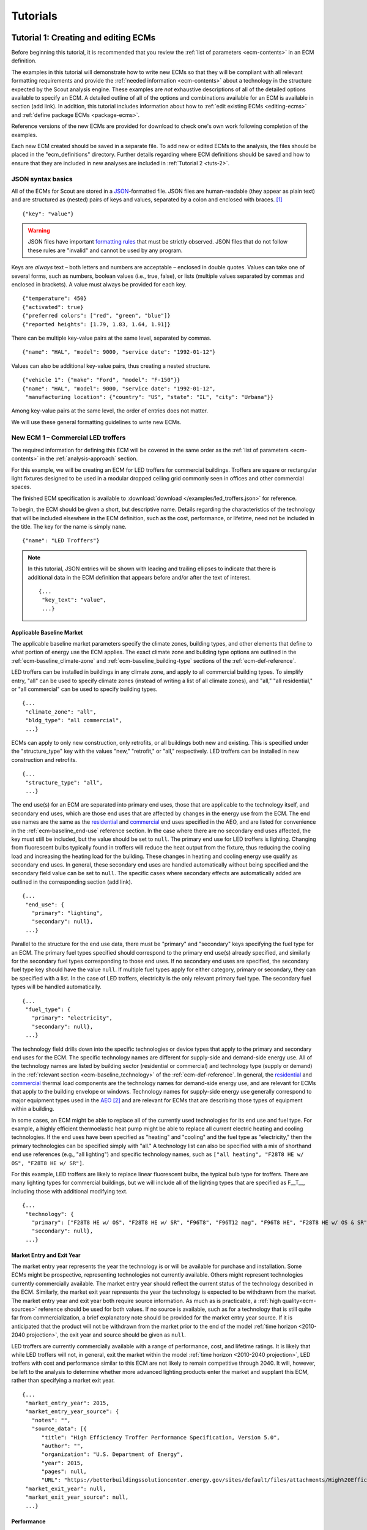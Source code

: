 .. Substitutions
.. |CO2| replace:: CO\ :sub:`2`

.. _tutorials:

Tutorials
=========


.. _tuts-1:

Tutorial 1: Creating and editing ECMs
-------------------------------------

Before beginning this tutorial, it is recommended that you review the :ref:`list of parameters <ecm-contents>` in an ECM definition.

The examples in this tutorial will demonstrate how to write new ECMs so that they will be compliant with all relevant formatting requirements and provide the :ref:`needed information <ecm-contents>` about a technology in the structure expected by the Scout analysis engine. These examples are *not* exhaustive descriptions of all of the detailed options available to specify an ECM. A detailed outline of all of the options and combinations available for an ECM is available in section (add link). In addition, this tutorial includes information about how to :ref:`edit existing ECMs <editing-ecms>` and :ref:`define package ECMs <package-ecms>`.

.. CREATE A SECTION FOR THE DOCUMENTATION THAT OUTLINES EVERY POSSIBLE COMBINATION OF SPECIFICATIONS FOR AN ECM, ESPECIALLY IN TERMS OF SPECIFYING PROBABILITY DISTRIBUTIONS OF VARIOUS TYPES, AND SPECIFYING C/P/L AT VARYING LEVELS OF DETAIL/SPECIFICITY

Reference versions of the new ECMs are provided for download to check one's own work following completion of the examples.

Each new ECM created should be saved in a separate file. To add new or edited ECMs to the analysis, the files should be placed in the "ecm_definitions" directory. Further details regarding where ECM definitions should be saved and how to ensure that they are included in new analyses are included in :ref:`Tutorial 2 <tuts-2>`.

JSON syntax basics
~~~~~~~~~~~~~~~~~~

All of the ECMs for Scout are stored in a JSON_-formatted file. JSON files are human-readable (they appear as plain text) and are structured as (nested) pairs of keys and values, separated by a colon and enclosed with braces. [#]_ ::

   {"key": "value"}

.. warning::
   JSON files have important `formatting rules`_ that must be strictly observed. JSON files that do not follow these rules are "invalid" and cannot be used by any program.

.. _formatting rules:
.. _JSON: http://www.json.org

Keys are *always* text – both letters and numbers are acceptable – enclosed in double quotes. Values can take one of several forms, such as numbers, boolean values (i.e., true, false), or lists (multiple values separated by commas and enclosed in brackets). A value must always be provided for each key. ::

   {"temperature": 450}
   {"activated": true}
   {"preferred colors": ["red", "green", "blue"]}
   {"reported heights": [1.79, 1.83, 1.64, 1.91]}

There can be multiple key-value pairs at the same level, separated by commas. ::

   {"name": "HAL", "model": 9000, "service date": "1992-01-12"}

Values can also be additional key-value pairs, thus creating a nested structure. ::

   {"vehicle 1": {"make": "Ford", "model": "F-150"}}
   {"name": "HAL", "model": 9000, "service date": "1992-01-12",
    "manufacturing location": {"country": "US", "state": "IL", "city": "Urbana"}}

Among key-value pairs at the same level, the order of entries does not matter.

.. ADD A NOTE EXPLAINING THAT KEY STRINGS MUST MATCH EXACTLY WITH WHAT IS EXPECTED - NO SPACES, NO SWITCHING _ WITH -

We will use these general formatting guidelines to write new ECMs.

.. In this tutorial, we will create two different ECMs. We will begin with an ECM that has a relatively simple cost and performance specification. The second example ECM will demonstrate more complex definitions for cost and performance and employ some optional ECM features. Following these two examples, we recommend reviewing the `ECM database`_ to see further examples of different kinds of ECMs.

.. ECM database:

.. CREATE A KEY PAIR INDEX FOR ECM DEFINITIONS (OR AT LEAST FOR THE BASELINE MARKET DEFINITION)

.. _example-ecm-1:

New ECM 1 – Commercial LED troffers
~~~~~~~~~~~~~~~~~~~~~~~~~~~~~~~~~~~

The required information for defining this ECM will be covered in the same order as the :ref:`list of parameters <ecm-contents>` in the :ref:`analysis-approach` section.

For this example, we will be creating an ECM for LED troffers for commercial buildings. Troffers are square or rectangular light fixtures designed to be used in a modular dropped ceiling grid commonly seen in offices and other commercial spaces.

The finished ECM specification is available to :download:`download </examples/led_troffers.json>` for reference.

To begin, the ECM should be given a short, but descriptive name. Details regarding the characteristics of the technology that will be included elsewhere in the ECM definition, such as the cost, performance, or lifetime, need not be included in the title. The key for the name is simply ``name``. ::

   {"name": "LED Troffers"}

.. note::
   In this tutorial, JSON entries will be shown with leading and trailing ellipses to indicate that there is additional data in the ECM definition that appears before and/or after the text of interest. ::

      {...
       "key_text": "value",
       ...}


Applicable Baseline Market
**************************

The applicable baseline market parameters specify the climate zones, building types, and other elements that define to what portion of energy use the ECM applies. The exact climate zone and building type options are outlined in the :ref:`ecm-baseline_climate-zone` and :ref:`ecm-baseline_building-type` sections of the :ref:`ecm-def-reference`.

LED troffers can be installed in buildings in any climate zone, and apply to all commercial building types. To simplify entry, "all" can be used to specify climate zones (instead of writing a list of all climate zones), and "all," "all residential," or "all commercial" can be used to specify building types. ::

   {...
    "climate_zone": "all",
    "bldg_type": "all commercial",
    ...}

ECMs can apply to only new construction, only retrofits, or all buildings both new and existing. This is specified under the "structure_type" key with the values "new," "retrofit," or "all," respectively. LED troffers can be installed in new construction and retrofits. ::

   {...
    "structure_type": "all",
    ...}

The end use(s) for an ECM are separated into primary end uses, those that are applicable to the technology itself, and secondary end uses, which are those end uses that are affected by changes in the energy use from the ECM. The end use names are the same as the residential__ and commercial__ end uses specified in the AEO, and are listed for convenience in the :ref:`ecm-baseline_end-use` reference section. In the case where there are no secondary end uses affected, the key must still be included, but the value should be set to ``null``. The primary end use for LED troffers is lighting. Changing from fluorescent bulbs typically found in troffers will reduce the heat output from the fixture, thus reducing the cooling load and increasing the heating load for the building. These changes in heating and cooling energy use qualify as secondary end uses. In general, these secondary end uses are handled automatically without being specified and the secondary field value can be set to ``null``. The specific cases where secondary effects are automatically added are outlined in the corresponding section (add link). ::

   {...
    "end_use": {
      "primary": "lighting",
      "secondary": null},
    ...}

.. __: https://www.eia.gov/forecasts/aeo/data/browser/#/?id=4-AEO2016&cases=ref2016~ref_no_cpp&sourcekey=0
.. __: https://www.eia.gov/forecasts/aeo/data/browser/#/?id=5-AEO2016&cases=ref2016~ref_no_cpp&sourcekey=0

Parallel to the structure for the end use data, there must be "primary" and "secondary" keys specifying the fuel type for an ECM. The primary fuel types specified should correspond to the primary end use(s) already specified, and similarly for the secondary fuel types corresponding to those end uses. If no secondary end uses are specified, the secondary fuel type key should have the value ``null``. If multiple fuel types apply for either category, primary or secondary, they can be specified with a list. In the case of LED troffers, electricity is the only relevant primary fuel type. The secondary fuel types will be handled automatically. ::

   {...
    "fuel_type": {
      "primary": "electricity",
      "secondary": null},
    ...}

The technology field drills down into the specific technologies or device types that apply to the primary and secondary end uses for the ECM. The specific technology names are different for supply-side and demand-side energy use. All of the technology names are listed by building sector (residential or commercial) and technology type (supply or demand) in the :ref:`relevant section <ecm-baseline_technology>` of the :ref:`ecm-def-reference`. In general, the residential__ and commercial__ thermal load components are the technology names for demand-side energy use, and are relevant for ECMs that apply to the building envelope or windows. Technology names for supply-side energy use generally correspond to major equipment types used in the AEO_ [#]_ and are relevant for ECMs that are describing those types of equipment within a building. 

In some cases, an ECM might be able to replace all of the currently used technologies for its end use and fuel type. For example, a highly efficient thermoelastic heat pump might be able to replace all current electric heating and cooling technologies. If the end uses have been specified as "heating" and "cooling" and the fuel type as "electricity," then the primary technologies can be specified simply with "all." A technology list can also be specified with a mix of shorthand end use references (e.g., "all lighting") and specific technology names, such as ``["all heating", "F28T8 HE w/ OS", "F28T8 HE w/ SR"]``.

For this example, LED troffers are likely to replace linear fluorescent bulbs, the typical bulb type for troffers. There are many lighting types for commercial buildings, but we will include all of the lighting types that are specified as F\_\_T\_\_, including those with additional modifying text. ::

   {...
    "technology": {
      "primary": ["F28T8 HE w/ OS", "F28T8 HE w/ SR", "F96T8", "F96T12 mag", "F96T8 HE", "F28T8 HE w/ OS & SR", "F28T5", "F28T8 HE", "F32T8", "F96T12 ES mag", "F34T12", "T8 F32 EEMag (e)"],
      "secondary": null},
    ...}

.. __: https://github.com/trynthink/scout/blob/master/1999%20Residential%20heating%20and%20cooling%20loads%20component%20analysis.pdf
.. __: https://github.com/trynthink/scout/blob/master/1999%20Commercial%20heating%20and%20cooling%20loads%20component%20analysis.pdf
.. _AEO: https://www.eia.gov/analysis/studies/buildings/equipcosts/pdf/full.pdf


Market Entry and Exit Year
**************************

The market entry year represents the year the technology is or will be available for purchase and installation. Some ECMs might be prospective, representing technologies not currently available. Others might represent technologies currently commercially available. The market entry year should reflect the current status of the technology described in the ECM. Similarly, the market exit year represents the year the technology is expected to be withdrawn from the market. The market entry year and exit year both require source information. As much as is practicable, a :ref:`high quality<ecm-sources>` reference should be used for both values. If no source is available, such as for a technology that is still quite far from commercialization, a brief explanatory note should be provided for the market entry year source. If it is anticipated that the product will not be withdrawn from the market prior to the end of the model :ref:`time horizon <2010-2040 projection>`, the exit year and source should be given as ``null``.

LED troffers are currently commercially available with a range of performance, cost, and lifetime ratings. It is likely that while LED troffers will not, in general, exit the market within the model :ref:`time horizon <2010-2040 projection>`, LED troffers with cost and performance similar to this ECM are not likely to remain competitive through 2040. It will, however, be left to the analysis to determine whether more advanced lighting products enter the market and supplant this ECM, rather than specifying a market exit year. ::

   {...
    "market_entry_year": 2015,
    "market_entry_year_source": {
      "notes": "",
      "source_data": [{
         "title": "High Efficiency Troffer Performance Specification, Version 5.0",
         "author": "",
         "organization": "U.S. Department of Energy",
         "year": 2015,
         "pages": null,
         "URL": "https://betterbuildingssolutioncenter.energy.gov/sites/default/files/attachments/High%20Efficiency%20Troffer%20Performance%20Specification.pdf"}]},
    "market_exit_year": null,
    "market_exit_year_source": null,
    ...}


Performance
***********

The energy performance or efficiency of the ECM must be specified in three parts: the quantitative performance (only the value(s)), the units of the performance value(s) provided, and source(s) that support the indicated performance information. There are fields to specify the energy savings associated with secondary effects. If applicable, the performance value(s) should be reported in units of "relative savings (constant)," denoting a reduction in energy use *relative* to the baseline, with a *constant* percentage improvement, even as the baseline improves over time. The fields for secondary effects should be set to ``null`` if they do not apply or will be filled in automatically.

The units specified are expected to be consistent with the units for each end use outlined in the :ref:`ECM Definition Reference <ecm-performance-units>` section.

The source(s) for the performance data should be credible sources, such as :ref:`those outlined <ecm-sources>` in the :ref:`analysis-approach` section. The source information should be provided using only the fields shown in the example.

If appropriate, the performance can be specified with a different value for each end use, climate zone, building type, or building vintage that is in the applicable baseline market. Source information should be provided as appropriate for the level of detail used in the performance specification. If each of the performance data come from different sources, each source should be specified separately using the same nested dict structure. It is also acceptable to provide a single source if all of the performance data come from that source. This detailed performance specification approach is demonstrated in the :ref:`second ECM example <example-ecm-2>`.

For the example of LED troffers, all lighting data should be provided in the units of lumens per Watt (denoted "lm/W"). LED troffers performance information is based on the `High Efficiency Troffer Performance Specification`_. ::

   {...
    "energy_efficiency": {
      "primary": 120,
      "secondary": null},
    "energy_efficiency_units": {
      "primary": "lm/W",
      "secondary": null},
    "energy_efficiency_source": {
      "notes": "Augmented by data from the DesignLights Consortium Qualified Products List (https://www.designlights.org/qpl).",
      "source_data": [{
         "title": "High Efficiency Troffer Performance Specification, Version 5.0",
         "author": "",
         "organization": "U.S. Department of Energy",
         "year": 2015,
         "pages": null,
         "URL": "https://betterbuildingssolutioncenter.energy.gov/sites/default/files/attachments/High%20Efficiency%20Troffer%20Performance%20Specification.pdf"}]},
    ...}


Installed Cost
**************

The absolute installed cost must be specified for the ECM, including the cost value, units, and reference source. The cost units should be specified according to :ref:`the relevant section <ecm-installed-cost-units>` of the :ref:`ecm-def-reference`, noting that residential and commercial equipment have different units, and that sensors and controls ECMs also have different units from other equipment types.

If applicable to the ECM, separate cost values can be provided for residential and commercial building types. Units should match the level of specificity in the values, and source information should be included for all values articulated, if separate sources are used for different building types.

For LED troffers, costs are estimated based on an assumption of a single fixture providing 4800 lm, with installation requiring two hours and two people at a fully-burdened cost of $100/person/hr. ::

   {...
    "installed_cost": 233.33,
    "cost_units": "$/1000 lm",
    "installed_cost_source": {
      "notes": "Assumes single fixture provides 4800 lm; requires 2 hour install with 2 people at a fully-burdened cost of $100/person/hr. Luminaire cost based on a range of retail prices found for luminaires with similar specifications found online in October 2016.",
      "source_data": [{
         "title": "",
         "author": "",
         "organization": "",
         "year": null,
         "pages": null,
         "URL": ""}]},
    ...}


Lifetime
********

The lifetime of the ECM, or the expected amount of time that the ECM technology will last before requiring replacement, is specified using a structure identical to the installed cost. Again, the lifetime value, units, and source information must be specified for the corresponding keys. The units should always be in years, ideally as integer values greater than 0. LED troffers have rated lifetimes on the order of 50,000 hours, though the `High Efficiency Troffer Performance Specification`_ requires a minimum lifetime of 68,000 hours. The values for lighting lifetimes should be based on assumptions regarding actual use conditions (i.e., number of hours per day), and the "notes" value in the source specification should include that assumption. The LED troffers in this example are assumed to operate 12 hours per day. ::

   {...
    "product_lifetime": 15,
    "product_lifetime_units": "years",
    "product_lifetime_source": {
      "notes": "Calculated from 68,000 hrs assuming 12 hr/day operation.",
      "source_data": [{
         "title": "High Efficiency Troffer Performance Specification, Version 5.0",
         "author": "",
         "organization": "U.S. Department of Energy",
         "year": 2015,
         "pages": null,
         "URL": "https://betterbuildingssolutioncenter.energy.gov/sites/default/files/attachments/High%20Efficiency%20Troffer%20Performance%20Specification.pdf"}]},
    ...}

.. _High Efficiency Troffer Performance Specification: https://betterbuildingssolutioncenter.energy.gov/sites/default/files/attachments/High%20Efficiency%20Troffer%20Performance%20Specification.pdf


Other Fields
************

ECMs may directly replace the service of an existing device already installed (and the default product installed in new construction), such as an ECM for an electric cold-climate heat pump, which would replace existing electric heating systems. Alternately, ECMs may enhance the performance of an existing technology, such as a window film that improves the solar heat gain coefficient of an existing window, or an HVAC controls system that improves the operation of an existing HVAC system. The particular type for the ECM must be specified as either ``"full service"`` or ``"add-on"``, respectively. LED troffers would replace existing troffers that use linear fluorescent bulbs, providing an equivalent building service (lighting) using less energy. The LED troffers ECM is thus denoted as "full service." ::

   {...
    "measure_type": "full service",
    ...}

Two keys are provided for ECM authors to provide additional details about the measure specified. The "_description" field should include a one to two sentence description of the ECM, including additional references for further details regarding the technology if it is especially novel or unusual. The "_notes" field can be used for explanatory notes regarding the technologies that are expected to be replaced by the ECM and any notable assumptions made in the specification of the ECM not captured in another field. ::

   {...
    "_description": "LED troffers for commercial modular dropped ceiling grids that are a replacement for the entire troffer luminaire for linear fluorescent bulbs, not a retrofit kit or linear LED bulbs that slot into existing troffers.",
    "_notes": "Energy performance is specified for the luminaire, not the base lamp.",
    ...}

Basic contact information regarding the author of a new ECM should be added to the fields under the "_added_by" key. ::

   {...
    "_added_by": {
      "name": "Carmen Sandiego",
      "organization": "Super Appliances, Inc.",
      "email": "carmen.sandiego@superappliances.com",
      "timestamp": "2015-07-14 11:49:57 UTC"},
    ...}

.. Date and time of New Horizons flyby of Pluto

.. _example-ecm-1-optional-entries:

"Optional" Entries
******************

These "optional" fields must be included in the ECM definition, but can be set to a value of ``null`` if they are not relevant to the ECM.

If the ECM applies to only a portion of the energy use in an applicable baseline market, even after specifying the particular end use, fuel type, and technologies that are relevant, a scaling value can be added to the ECM definition to specify what fraction of the applicable baseline market is truly applicable to that ECM. A source must be provided for the scaling fraction following the same general format used for other ECM data, but with an additional "fraction_derivation" key. The fraction derivation is a string that explains how the scaling value(s) were calculated. The source information is especially important for these data, and must be fully specified or the ECM will not be included in the analysis. Further detail regarding scaling fractions can be found in the :ref:`second ECM example <example-ecm-2-optional-entries>`.

Multiple different scaling fraction values can be specified if the ECM applies to multiple building types or climate zones. The sources should be provided with equal specificity if multiple sources were required to obtain the various scaling fraction values.

When creating a new measure, it is important to carefully specify the applicable baseline market to avoid the use of the market scaling fraction parameter, if at all possible. If the scaling fraction is not used, the value and the source should be set to ``null``.

No market scaling fraction is required for the LED troffers ECM. ::

   {...
    "market_scaling_fractions": null,
    "market_scaling_fractions_source": null,
    ...}

If the ECM is intended to supplant technologies with multiple fuel types, the fuel type of the ECM itself should be specified. For example, if an electric heat pump water heater is expected to replace existing electric *and* natural gas water heaters, the "fuel_switch_to" option should be set to the fuel type of the ECM itself: "electricity." If fuel switching is indicated, the applicable baseline market should include the fuel types and technologies that can be supplanted by the ECM. All lighting uses only electricity, so this option is not relevant to LED troffers. ::

   {...
    "fuel_switch_to": null,
     ...}

.. note::
   If a value other than ``null`` is provided for the fuel type of the ECM, the primary fuel types selected for the applicable baseline market should include all of the fuel types that can be switched away from when employing the ECM in a building.

When updating an existing ECM, the identifying information for the contributor should be provided in the "_updated_by" field instead of the "_added_by" field. ::

   {...
    "_updated_by": {
      "name": null,
      "organization": null,
      "email": null,
      "timestamp": null},
    ...}


.. _example-ecm-2:

New ECM 2 – Thermoelastic heat pump
~~~~~~~~~~~~~~~~~~~~~~~~~~~~~~~~~~~

This ECM describes thermoelastic heat pump technology for residential and commercial applications. Thermoelastic heating and cooling uses a shape memory (i.e., returns to its original shape when no force is applied) metal alloy that absorbs or releases heat when deformed (stretched or compressed). ::

   {"name": "Thermoelastic Heat Pump",
    ...}

The finished ECM specification is available to :download:`download </examples/thermoelastic_hp.json>` for reference.

The discussion in this example will generally focus on the specific features of this ECM. A more introductory discussion of the features of an ECM definition can be found in the :ref:`first example <example-ecm-1>`.


Applicable Baseline Market
**************************

The applicable baseline market parameters specify the climate zones, building types, and other elements that define to what portion of energy use the ECM applies.

The thermoelastic heat pump conceived for this example can be used in residential and commercial buildings, but will have different performance specifications for each building sector. As in the first ECM example, "all" can be used to simplify the specification instead of listing each building type and climate zone explicitly. The structure type (new or retrofit) can also be specified using the "all" shortcut. ::

   {...
    "climate_zone": "all",
    "bldg_type": "all",
    "structure_type": "all",
    ...}

The end use(s) specified for an ECM can be given as a list, if appropriate. Again, primary end uses apply to the technology itself, while secondary end uses are those affected by changes in energy use as a result of the ECM. In many cases, the secondary end uses are treated automatically based on the primary end uses specified (add link). Using the end use names specified for residential__ and commercial__ buildings in the AEO, the thermoelastic heat pump ECM is specified with both "heating" and "cooling" primary end uses in a list. Secondary end uses are not applicable in this case, thus the value is set to ``null``. ECMs that affect supply-side heating and cooling require updating of the energy use associated with demand-side heating and cooling, but this adjustment process is done automatically (add link). ::

   {...
    "end_use": {
      "primary": ["heating", "cooling"],
      "secondary": null},
    ...}

.. __: https://www.eia.gov/forecasts/aeo/data/browser/#/?id=4-AEO2016&cases=ref2016~ref_no_cpp&sourcekey=0
.. __: https://www.eia.gov/forecasts/aeo/data/browser/#/?id=5-AEO2016&cases=ref2016~ref_no_cpp&sourcekey=0

Parallel to the structure for the end use data, there must be "primary" and "secondary" keys specifying the fuel type for an ECM. The primary and secondary fuel types correspond to the end uses listed under the same keys. As with end uses, fuel types can be specified with a list. Thermoelastic heat pumps use electricity to deform the shape memory metal and absorb or release heat. ::

   {...
    "fuel_type": {
      "primary": "electricity",
      "secondary": null},
    ...}

The technology field lists the specific technologies or device types that can be replaced by the technology described by the ECM. In some cases, an ECM might be able to replace the full range of incumbent technologies in its end use categories, while in others, only specific technologies might be subject to replacement. There are shortcut technology names available for each end use (e.g., "all heating" or "all lighting") and "all" can be used to indicate all technologies for the end uses specified for the ECM. These shortcut technology names are explained further in the relevant section of the :ref:`ECM Definition Reference <ecm-baseline_technology>`. A highly efficient thermoelastic heat pump, for the purposes of this ECM, can replace other similar air-source heat pump technologies and central AC or rooftop AC systems. ::

   {...
    "technology": {
      "primary": ["central AC", "ASHP", "rooftop_ASHP-heat", "rooftop_ASHP-cool", "rooftop_AC"],
      "secondary": null},
    ...}


Market Entry and Exit Year
**************************

The market entry and exit year represent the first and last year the technology described by the ECM is expected to be available. If the ECM will have a lower installed cost or improved performance after its initial market entry, another ECM should be created that reflects the improved version of the product. Thermoelastic heat pumps are a technology currently under development that might be available in future years. A market entry year of 2020 is an estimate, since the development path of the technology is unknown. This uncertainty is indicated in the note provided for the entry year source. As with the LED troffers example, the market exit year is not specified, not because the particular technology described in this ECM will necessarily be available through the end of the model :ref:`time horizon <2010-2040 projection>`, but because it is left to the model to determine whether the technology is competitive with later entrants. ::

   {...
    "market_entry_year": 2020,
    "market_entry_year_source": {
      "notes": "Market entry year is based on the low Technology Readiness Level of the technology at the time the ECM was added.",
      "source_data": null},
    "market_exit_year": null,
    "market_exit_year_source": "NA",
    "market_scaling_fractions": null,
    "market_scaling_fractions_source": "NA",
    ...}


Performance
***********

.. ARE THERE MORE GENERAL COMMENTS TO BE MADE ABOUT THE ORDER IN WHICH THE ENERGY EFFICIENCY SUB-FIELDS MUST BE SPECIFIED?
.. ADD MORE DETAIL ABOUT WHERE ENERGYPLUS FILES COME FROM; WHAT SPECIFIC FILE FROM THE SIMULATION IS REQUIRED

Each ECM definition includes quantitative energy efficiency or energy performance values and the units and source information for those values. Each of these parameters is specified in a separate field. Both the energy efficiency and units should have second level keys for primary and secondary effects from the ECM. Performance data should be derived from :ref:`credible sources <ecm-sources>` and the units must be consistent with those outlined in the :ref:`ECM Definition Reference <ecm-performance-units>` section.

Performance values can be specified with different values by end use, climate zone, building type, or building vintage. In addition, the performance values for commercial buildings can be specified with data from an :ref:`EnergyPlus simulation <analysis-step-2-energyplus>`. The thermoelastic heat pump ECM applies to both residential and commercial buildings, and EnergyPlus simulation results will be used to specify the performance for commercial buildings. Since both the energy efficiency and units data require "primary" and "secondary" keys, the residential and commercial data should be specified under those keys using the simplified building type keys "all residential" and "all commercial."

EnergyPlus performance data files are organized by building type and each file can include performance data for multiple ECMs. These files should be placed in the directory "energyplus_data." To import performance data from these files, the user sets the "energy_efficiency" attribute for an ECM to a dict as follows: ``"energy_efficiency": {"EnergyPlus file": "ECM name"}``. Here, "ECM name" will determine which rows should be drawn from the EnergyPlus file(s) that are relevant to the ECM's building type(s). When EnergyPlus data are being used, ECM performance units should always be "relative savings (constant)." 

Using EnergyPlus performance data disables the automatic calculation of the secondary energy use effects of an ECM because these secondary effects can be retrieved directly from the EnergyPlus simulation results. Two changes must be made to the ECM definition to correctly incorporate the secondary effects data from the EnergyPlus results.

1. In the applicable baseline market definition, the secondary end use(s), fuel type(s), and technology name(s) must be specified.
2. The location of the EnergyPlus data files must be specified for the secondary performance fields.

If no secondary effects apply, the "secondary" key for performance should be specified as ``null`` similar to other unused fields in the ECM. For thermoelastic heat pumps, there are no secondary effects.

The source(s) for the performance data should be credible sources, such as :ref:`those outlined <ecm-sources>` in the :ref:`analysis-approach` section. The source information should be provided using only the fields shown in the example. The pages where the data can be found in the source can be provided as a single number or as a list of two numbers, e.g., [93, 95], if the data are spread across multiple pages. If page numbers are not applicable, the field should have the value ``null``. ::

   {...
    "energy_efficiency": {
      "primary": {
         "all residential": 6,
         "all commercial": {"EnergyPlus file": "thermoelastic_heat_pumps"}},
      "secondary": null},
    "energy_efficiency_units": {
      "primary": {
         "all residential": "COP",
         "all commercial": "relative savings (constant)"},
      "secondary": null},
    "energy_efficiency_source": {
      "notes": null,
      "source_data":[{
         "title": "Energy Savings Potential and RD&D Opportunities for Non-Vapor Compression HVAC Technologies",
         "author": "Navigant Consulting",
         "organization": "Navigant Consulting",
         "year": 2014,
         "pages": 107,
         "URL": "http://energy.gov/sites/prod/files/2014/03/f12/Non-Vapor%20Compression%20HVAC%20Report.pdf"}]},
    ...}


Installed Cost
**************

The installed cost is specified in a structure similar to the energy performance. The cost units must match those indicated in the :ref:`ECM Definition Reference <ecm-installed-cost-units>` section. For the thermoelastic heat pump ECM, the cost should be specified separately for residential and commercial buildings since the expected installed cost is different and the heating and cooling cost units are different.

While the installed cost data are specified separately for residential and commercial buildings, the data come from the same source, but on different pages. The pages information can thus be specified with separate keys for "all residential" and "all commercial," paralleling the structure for the installed cost and units data. ::

   {...
    "installed_cost": {
      "all residential": 5300,
      "all commercial": 283},
    "cost_units": {
      "all residential": "2015$/unit",
      "all commercial": "2015$/kBtu/h cooling"},
   "installed_cost_source": {
      "notes": "Numbers based on 'High' case and installed costs for existing/retrofit scenario.",
      "source_data": [{
         "title": "Updated Buildings Sector Appliance and Equipment Costs and Efficiencies",
         "author": "U.S. Energy Information Administration (EIA)",
         "organization": "U.S. Energy Information Administration (EIA)",
         "year": 2015,
         "pages": {
            "all residential": 37,
            "all commercial": 103},
         "URL": "https://www.eia.gov/analysis/studies/buildings/equipcosts/pdf/full.pdf"}]},
    ...}


Lifetime
********

The lifetime of the ECM, or the expected amount of time that the ECM technology will last before requiring replacement, is specified using a structure identical to the installed cost. Again, the lifetime value, units, and source information must be specified for the corresponding keys. The units should always be in years, ideally as integer values greater than 0. Since thermoelastic heat pumps are not yet commercially available, the lifetime is estimated based on the range of lifetimes for central AC equipment given in the EIA AEO data for residential buildings. This assumption is described in the "notes" section of the source information. ::

   {...
    "product_lifetime": 14,
    "product_lifetime_units": "years",
    "product_lifetime_source": {
      "notes": "Median of minimum and maximum lifetime listed for residential central AC equipment in 'rsclass.txt'.",
      "source_data": [{
         "title": "Residential Demand Module of the National Energy Modeling System: Model Documentation 2014", 
         "author": "U.S. Energy Information Administration (EIA)",
         "organization": "U.S. Energy Information Administration (EIA)",
         "year": 2014,
         "pages": 28,
         "URL": "https://www.eia.gov/forecasts/aeo/nems/documentation/residential/pdf/m067(2014).pdf"}]},
    ...}


Other Fields
************

Thermoelectric heat pumps would replace the service of existing heating and/or cooling systems, such as central AC systems, rooftop units (RTUs), or traditional vapor-compression cycle air-source heat pumps, thus this is a "full service" type ECM. Other ECMs, like sensors and controls, that augment the performance of heating and cooling, lighting, or other building system(s) are considered "add-on" type ECMs. ::

   {...
    "measure_type": "full service",
    ...}

Two keys are provided for ECM authors to provide additional details about the measure specified. The "_description" field describes briefly the technology or product described by the ECM, and the "_notes" field includes any explanatory notes regarding the technologies that the ECM can replace or any other notable assumptions regarding the ECM that are not already captured elsewhere in the definition. ::

   "_description": "A heat pump that uses shape memory alloy (SMA) to absorb heat from, or reject heat to, the surroundings as the SMA is elongated or compressed.",
   "_notes": "Assumed to be a drop-in replacement for existing residential and commercial electric heating/cooling systems.",

Basic contact information regarding the author of a new ECM should be added to the fields under the "_added_by" key. ::

   {...
    "_added_by": {
      "name": "Elaine Fairchilde",
      "organization": "Make-Believe Engineering",
      "email": "fairchildee@mb-engineering.com",
      "timestamp": "2011-07-08 15:29:17 UTC"},
    ...}

.. Launch time of STS-135, final NASA Space Shuttle mission

There is also an "_updated_by" key that follows the same structure as "_added_by" but should be left blank if the ECM is new. ::

   {...
    "_updated_by": {
      "name": null,
      "organization": null,
      "email": null,
      "timestamp": null},
    ...}


.. _example-ecm-2-optional-entries:

"Optional" Entries
******************

In addition to the entries already presented that are expected in any new ECM definition, there are several additional fields that must be included, but can be specified as ``null`` or used to further customize the ECM.

If the ECM is to include fuel switching, the fuel type of the ECM itself would be specified under the "fuel_switch_to" key. The fuel type strings used should match those used in the fuel type in the applicable baseline market. Though it would be possible to include fuel switching in the definition for thermoelastic heat pumps, it is being excluded in this case. If it were in use, the value would be "electricity." ::

   {...
    "fuel_switch_to": null,
    ...}

After using the "technology" keys to specify the technologies that an ECM can replace, it might be appropriate to specify a value that further reduces the size of the applicable baseline market accessed by an ECM. For thermoelastic heat pumps in residential buildings, the heat pump can only replace the energy use of the entire heating and cooling system if it is either a) already a heat pump system or b) has central AC and an electric heating system of some type. To restrict the ECM to only the portion of homes that have central AC and electric heating, a scaling fraction is calculated using EIA data and applied specifically to the "central AC" portion of the applicable baseline market.

Since the scaling fraction is not derived from the EIA data used to provide a common baseline across all ECMs in Scout, it is especially important that the source information be correct and complete. When reading the ECM, if a scaling fraction is specified, the source fields are reviewed to ensure that either a) a "title," "author," "organization," and "year" are specified or b) a URL from an acceptable source [#]_ is provided. Additionally, the "fraction_derivation" field, which should include an explanation of how the fraction provided was calculated, must also be specified. If any of these required fields are missing, the ECM will not be :ref:`prepared for analysis <tuts-2>`. Always ensure that the information in the source, including the "fraction_derivation" is sufficiently detailed that the scaling fraction can be re-derived. ::

   {...
    "market_scaling_fractions": {"central AC": 0.356},
    "market_scaling_fractions_source": {
      "central AC": {
         "title": "RECS 2009",
         "author": "U.S. Energy Information Administration (EIA)",
         "organization": "U.S. Energy Information Administration (EIA)",
         "year": "2009",
         "pages": null,
         "URL": "https://www.eia.gov/consumption/residential/data/2009/index.cfm?view=microdata",
         "fraction_derivation": "14,942,604 total residential cooled sq.ft. filtered for electric heating"}},
    ...}

Additional discussion regarding the use of the market scaling fraction can be found in the :ref:`first example ECM <example-ecm-1-optional-entries>`.


.. _editing-ecms:

Editing existing ECMs
~~~~~~~~~~~~~~~~~~~~~

All of the ECM definitions are stored in the "ecm_definitions" folder. To edit any of the existing ECMs, open that folder and then open the JSON file for the ECM of interest. Make any desired changes, save, and close the edited file. Like new ECMs, all edited ECMs must be prepared following :ref:`Tutorial 2 <tuts-2>`.

Making changes to the existing ECMs will necessarily overwrite previous versions of those ECMs. If both the original and revised version of an ECM are desired for subsequent analysis, make a copy of the original JSON file (copy and paste the file in the same directory) and rename the copied JSON file with an informative differentiating name. When revising the copied JSON file with the new desired parameters, take care to ensure that the ECM name is updated as well, as no two ECMs can share the same file name or name given in the JSON.


.. _package-ecms:

Creating and editing package ECMs
~~~~~~~~~~~~~~~~~~~~~~~~~~~~~~~~~

Package ECMs are not actually unique ECMs, rather, they are combinations of existing ECMs specified by the user. Existing ECMs can be included in multiple different packages; there is no limit to the number of packages to which a single ECM may be added.

A package ECM might make sense for a case where a particular grouping of ECMs could reduce installation labor requirements, or where a combination of ECMs would yield better overall performance than if the ECMs were implemented separately. The definition of each package includes the specification of these improvements in cost or performance, if they apply. (Package ECMs could also include reductions in performance or increases in installed cost, but it is expected that those packages would not be of interest.)

Package ECMs are specified in the "package_ecms.json" file, located in the "ecm_definitions" folder. In that JSON file, each ECM package is specified in a separate dict with three keys: "name," "contributing_ECMs," and "benefits." The package "name" should be a unique name (from other packages and other individual ECMs). The "contributing_ECMs" should be a list of the ECM names to include in the package, separated by commas. The individual ECM names should match exactly with the "name" field in each of the ECM's JSON definition files. The "benefits" are specified in a dict with three keys, "energy savings increase," "cost reduction," and "source." The "energy savings increase" and "cost reduction" values should be fractions between 0 and 1 (in general) representing the percentage savings or cost changes. The energy savings increase can be assigned a value greater than 1, indicating an increase in energy savings of greater than 100%, but robust justification of such a significant improvement should be provided in the source information. If no benefits are relevant for one or both keys, the values can be given as ``null`` or ``0``. The source information for the performance or cost improvements are provided in a nested dict structure under the "source" key. The source information should have the same structure as in individual ECM definitions. This structure for a single package ECM that incorporates three ECMs and yields a cost reduction of 15% over the total for those three ECMs is then: ::

   {"name": "First package name", 
    "contributing_ECMs": ["ECM 1 name", "ECM 2 name", "ECM 3 name"],
    "benefits": {"energy savings increase": 0, "cost reduction": 0.15, "source": {
      "notes": "Information about how the indicated benefits value(s) were derived.",
      "source_data": [{
         "title": "The Title",
         "author": "Source Author",
         "organization": "Organization Name",
         "year": "2016",
         "pages": "15-17"}]
    }}}

All of the intended packages should be specified in the "package_ecms.json" file. For example, the contents of the file should take the following form if there are three desired packages, with three, two, and four ECMs, respectively. ::

   [{"name": "First package name", 
     "contributing_ECMs": ["ECM 1 name", "ECM 2 name", "ECM 3 name"],
     "benefits": {"energy savings increase": 0, "cost reduction": 0.15, "source": {
        "notes": "Explanatory text related to source data and/or values given.",
        "source_data": [{
           "title": "Reference Title",
           "author": "Author Name(s)",
           "organization": "Organization Name",
           "year": "2016",
           "pages": null,
           "URL": "http://buildings.energy.gov/"}]}}},
    {"name": "Second package name", 
     "contributing_ECMs": ["ECM 4 name", "ECM 1 name"],
     "benefits": {"energy savings increase": 0.03, "cost reduction": 0.18, "source": {
        "notes": "Explanatory text regarding both energy savings and cost reduction values given.",
        "source_data": [{
           "title": "Reference Title",
           "author": "Author Name(s)",
           "organization": "Organization Name",
           "year": "2016",
           "pages": "238-239",
           "URL": "http://buildings.energy.gov/"}]}}},
    {"name": "Third package name", 
     "contributing_ECMs": ["ECM 5 name", "ECM 3 name", "ECM 6 name", "ECM 2 name"]
     "benefits": {"energy savings increase": 0.2, "cost reduction": 0, "source": {
        "notes": "Explanatory text related to source data and/or values given.",
        "source_data": [{
           "title": "Reference Title",
           "author": "Author Name(s)",
           "organization": "Organization Name",
           "year": "2016",
           "pages": "82",
           "URL": "http://buildings.energy.gov/"}]}}}
    ]


.. _tuts-2:

Tutorial 2: Preparing ECMs for analysis
---------------------------------------

.. ADD LINKS TO INDICATED JSON INPUT FILES

The Scout analysis is divided into two steps, each with corresponding Python modules. In the first of these steps, discussed in this tutorial, the ECMs are pre-processed by retrieving the applicable baseline energy, |CO2|, and cost data from the input files (located in the supporting_data/stock_energy_tech_data directory) and calculating the uncompeted efficient energy, |CO2|, and cost values. This pre-processing step ensures that the computationally intensive process of parsing the input files to retrieve and calculate the relevant data is only performed once for each new or edited ECM.

Each new ECM that is written following the formatting and structure guidelines covered in :ref:`Tutorial 1 <tuts-1>` should be saved in a separate JSON file with an informative file name and placed in the "ecm_definitions" directory. If any changes to the package ECMs are desired, incorporating either or both new and existing ECMs, follow the instructions in the :ref:`package ECMs <package-ecms>` section to specify these packages. The pre-processing script can be run once these updates are complete.

To run the pre-processing script ``ecm_prep.py``, open a Terminal window (Mac) or command prompt (Windows), navigate to the Scout project directory (shown with the example location ``Documents/projects/scout-run_scheme``), and run the script.

**Windows** ::

   cd Documents\projects\scout-run_scheme
   py -3 ecm_prep.py

**Mac** ::

   cd Documents/projects/scout-run_scheme
   python3 ecm_prep.py

As each ECM is processed by "ecm_prep.py", the ECM name is printed to the command window within a message indicating that it has been updated successfully. If any exceptions (errors) occur, the module will stop running and the exception will be printed to the command window with some additional information to indicate where the exception occurred within "ecm_prep.py." The error message printed should provide some indication of where the error occurred and in what ECM. This information can be used to narrow the troubleshooting effort.

If "ecm_prep.py" runs successfully, a message with the total runtime will be printed to the console window. The names of the ECMs updated will be added to ``run_setup.json``, a file that indicates which ECMs should be included in :ref:`the analysis <analysis-step-3>`. The total baseline and efficient energy, |CO2|, and cost data for those ECMs that were just added or revised are added to the "competition_data" folder, where there appear separate compressed files for each ECM. High-level summary data for all prepared ECMs are added to the ``ecm_prep.json`` file in the "supporting_data" folder. These files are then used by the ECM competition routine, outlined in :ref:`Tutorial 3 <tuts-3>`.

If exceptions are generated, the text that appears in the command window should indicate the general location or nature of the error. Common causes of errors include extraneous commas at the end of lists, typos in or completely missing keys within an ECM definition, invalid values (for valid keys) in the specification of the applicable baseline market, and units for the installed cost or energy performance that do not match the baseline cost and performance data in the ECM.


.. _tuts-3:

Tutorial 3: Running an analysis
-------------------------------

Once the ECMs have been pre-processed following the steps in :ref:`Tutorial 2 <tuts-2>`, the uncompeted and competed financial metrics and energy, |CO2|, and cost savings can be calculated for each ECM. Competition determines the portion of the applicable baseline market affected by ECMs that have identical or partially overlapping applicable baseline markets. The calculations and ECM competition are performed by ``run.py`` following the outline in :ref:`Step 3 <analysis-step-3>` of the analysis approach section.

If some ECMs should be excluded from a given analysis, these ECMs can be specified in the "run_setup.json" file. All of the existing ECMs should appear in this file under *only* one of two keys, "active" and "inactive." Each of these keys should be followed by a list (enclosed by brackets). If all ECMs are in the active list, the "inactive" value should be an empty list. As new ECMs are added and pre-processed, their names are added to the "active" list. Any ECMs that were edited after being moved to the inactive list will be automatically moved back to the active list. To exclude one or more ECMs from the analysis, simply copy and paste their names from the "active" to the "inactive" list, and reverse the process to restore ECMs that have been excluded. 

.. tip::

   When editing the "run_setup.json" file, be especially careful that there are commas separating each of the ECMs in the "active" and "inactive" lists, and that there is no comma after the last ECM in either list.

To run the uncompeted and competed ECM calculations, open a Terminal window (Mac) or command prompt (Windows) if one is not already open. If you're working in a new command window, navigate to the Scout project directory (shown with the example location ``Documents/projects/scout-run_scheme``). If your command window is already set to that folder/directory, the first line of the commands are not needed. Finally, run "run.py" as a Python script.

**Windows** ::

   cd Documents\projects\scout-run_scheme
   py -3 run.py

**Mac** ::

   cd Documents/projects/scout-run_scheme
   python3 run.py

While executing, "run.py" will print updates to the command window. This text is principally to assure users that the analysis is proceeding apace.

Once complete, the command window will return to an open prompt. The complete competed and uncompeted ECM data are stored in the "ecm_results.json" file located in the "results" folder. While the JSON results file can be reviewed directly, :ref:`Tutorial 4 <tuts-4>` explains how the data can be converted into plots.


.. _tuts-4:

Tutorial 4: Viewing and understanding outputs
---------------------------------------------

Generating/Updating Figures
~~~~~~~~~~~~~~~~~~~~~~~~~~~

The uncompeted and competed ECM results can be converted into graphical form using R. To begin, open R (sometimes called R GUI) from the Applications folder (Mac) or the Start Menu (Windows). Like a Terminal window or command prompt, R will need to be switched to the project directory. The plot generation script can then be run. ::

   setwd('~/Documents/projects/scout-run_scheme')
   source('plots.R')

An additional package is required to run the plot generation R script. Running the script should install the package automatically. If it does not, additional troubleshooting may be required. [#]_

The plot image files can be found in the "plots" folder inside the "results" folder. The plots are separated into folders by :ref:`adoption scenario <ECM diffusion>`.

Interpreting Results Figures
~~~~~~~~~~~~~~~~~~~~~~~~~~~~

Each PDF file includes a single plot for each ECM, with the modeling horizon (years 2009 through 2040) on the x-axis and the parameter indicated in the PDF file name on the y-axis -- energy, cost, or |CO2| emissions. A legend is included at the end of the figures on the last page of each PDF.

The y-axis scale for each figure is adjusted automatically to be appropriate for the data shown. Care should be taken when inspecting two adjacent plots, since what looks like a similar energy or |CO2| savings at a glance, might in fact be quite different depending on the y-axes. The y-axis markings must be used to determine the magnitudes in the plots and to compare between plots.

Interpretation of the results figures is facilitated with relevant comparisons of pairs of lines. 

* Uncompeted Baseline vs. Competed Baseline -- Represents the direct or indirect [#]_ effects of ECM competition on the total baseline market and associated energy, carbon, or cost that can be affected by each ECM. 
* Uncompeted Baseline vs. Uncompeted "Efficient" -- The potential for energy savings, cost savings, and avoided |CO2| emissions from the ECM in the absence of alternative technologies that provide the same services. 
* Competed Baseline vs. Competed "Efficient" -- The potential for energy savings, cost savings, and avoided |CO2| emissions from the ECM when other ECMs could provide equivalent service but with different energy/|CO2|/cost tradeoffs.

In addition to these comparisons, the uncertainty range (if applicable) around "efficient" results and the effect of uncertainty on competing ECMs should be examined.

.. _tech-potential-energy-plot-example:
.. figure:: images/total_energy_TP.*

   Primary energy use baselines, and improvements with the adoption of two ECMs – RTU Control Retrofit and Reduce Infiltration – are shown for the range of years in the model. The data shown are from the :ref:`technical potential <ECM diffusion>` adoption scenario, which is reflected in the large overnight energy use reductions when the ECM is applied to the baseline market. The data are derived from a model that included many ECMs besides those shown, thus the ECMs’ impacts change under :ref:`competition <ECM-competition>`. Note that for these figures, the primary energy use y-axis scale is different. For the RTU Control Retrofit ECM, the ECM is outcompeted by other commercial cooling ECMs, and its baseline and efficient energy use go to zero. The Reduce Infiltration ECM shows a reduced (but non-zero) baseline after adjusting for competition; this reflects both the direct impact of other demand-side heating and cooling ECMs capturing part of this ECM’s baseline market, as well as the indirect impact of supply-side heating and cooling ECMs reducing the total heating and cooling energy that can be lost through infiltration. Uncertainty in the results after competition arises due to uncertainty present in a competing ECM, but even after adjusting for competition, there are still some energy savings compared to the baseline. Large variations in the baseline in both ECMs prior to the current year are an artifact of NEMS, which is used for the AEO__ projections.

.. __: http://www.eia.gov/forecasts/aeo/

:numref:`tech-potential-energy-plot-example` shows two ECMs plotted with and without competition under the technical potential scenario. For the RTU Control Retrofit ECM, a gap is present between the uncompeted baseline (dark gray) and efficient (light gray) energy use, which indicates the energy savings potential of the ECM when the effects of competition with other ECMs are not considered. Note that in the absence of competition, the efficient case shows the overnight energy savings characteristic of the technical potential scenario. The competed baseline (dark blue) and efficient (light blue) energy are both zero for this ECM, which indicates that the ECM is not competitive with some other ECM that provides cooling for commercial buildings and was included in the same analysis. The up and down variations in the baselines prior to the current year appear in many other ECMs is indicative of adjustments made by EIA in the historical AEO data and should not be a subject of attention.

The Reduce Infiltration ECM similarly shows a gap between the uncompeted baseline and efficient energy use, which again indicates the energy savings potential of this ECM in the absence of competition with other ECMs. As with the RTU Control Retrofit ECM, the baseline and efficient energy use of the Reduce Infiltration ECM are scaled down following competition with other ECMs; these competing ECMs may be demand-side heating and cooling ECMs that directly capture part of the Reduce Infiltration ECM's baseline market, or could be supply-side heating and cooling ECMs that indirectly reduce the total amount of heating and cooling energy that can be lost through infiltration. Competition only slightly affects the Reduce Infiltration ECM’s energy use and energy savings potential. Note that uncertainty also appears in the plot for the Reduce Infiltration ECM, though only for the competed efficient result; this indicates there is uncertainty in a competing ECM, but not in this ECM.

.. _associative arrays: https://en.wikipedia.org/wiki/Associative_array
.. _Python dictionaries: https://docs.python.org/3/tutorial/datastructures.html#dictionaries

.. REPLACE DICTONARIES LINK WITH SPHINX-LIKE REFERENCE

.. rubric:: Footnotes

.. [#] These key-value pairs enclosed with curly braces are called `associative arrays`_, and JSON files use syntax for these arrays that is similar to `Python dictionaries`_.
.. [#] Note that this document does not cover lighting, where varying bulb types are used, or Miscellaneous Electric Loads (MELs), which are not broken into specific technologies in the Annual Energy Outlook.
.. [#] Acceptable domains include eia.gov, doe.gov, energy.gov, data.gov, energystar.gov, epa.gov, census.gov, pnnl.gov, lbl.gov, nrel.gov, sciencedirect.com, costar.com, and navigantresearch.com.
.. [#] If the warning "there is no package called 'rjson'" appears in the R Console window, try running the script again. If the warning is repeated, the rjson package should be added manually. From the Packages menu, (Windows) select Install package(s)... or (Mac) from the Packages & Data menu, select Package Installer and click the Get List button in the Package Installer window. If prompted, select a repository from which to download packages. On Windows, select "rjson" from the list of packages that appears. On a Mac, search in the list for "rjson," click the "Install Dependencies" checkbox, and click the "Install Selected" button. When installation is complete, close the Package Installer window.
.. [#] When ECMs are competed against each other, demand-side heating and cooling ECMs that improve the performance of the building envelope reduce the energy required to meet heating and cooling needs (supply-side energy), and that reduction in energy requirements for heating and cooling is reflected in a reduced baseline for supply-side heating and cooling ECMs. At the same time, supply-side heating and cooling ECMs that are more efficient reduce the energy used to provide heating and cooling services, thus reducing the baseline energy for demand-side ECMs. The description of :ref:`ECM competition <ecm-competition>` in Step 3 of the analysis approach section includes further details regarding supply-side and demand-side heating and cooling energy use balancing.
